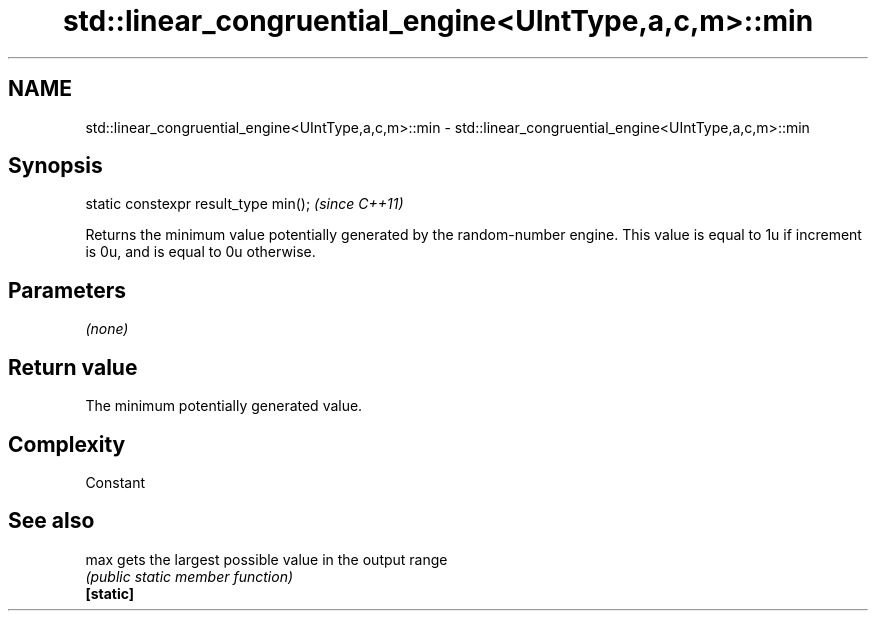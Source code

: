 .TH std::linear_congruential_engine<UIntType,a,c,m>::min 3 "2020.03.24" "http://cppreference.com" "C++ Standard Libary"
.SH NAME
std::linear_congruential_engine<UIntType,a,c,m>::min \- std::linear_congruential_engine<UIntType,a,c,m>::min

.SH Synopsis

  static constexpr result_type min();  \fI(since C++11)\fP

  Returns the minimum value potentially generated by the random-number engine. This value is equal to 1u if increment is 0u, and is equal to 0u otherwise.

.SH Parameters

  \fI(none)\fP

.SH Return value

  The minimum potentially generated value.

.SH Complexity

  Constant

.SH See also



  max      gets the largest possible value in the output range
           \fI(public static member function)\fP
  \fB[static]\fP





